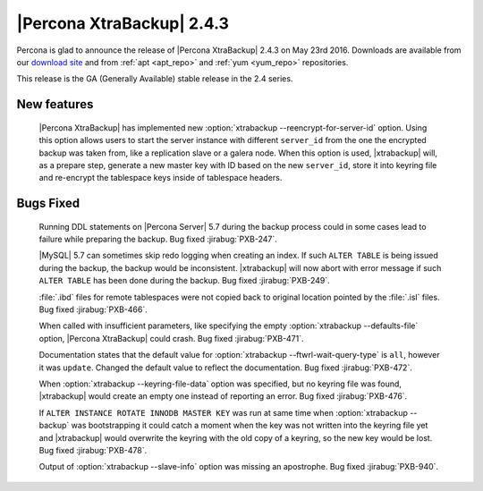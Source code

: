 ============================
 |Percona XtraBackup| 2.4.3
============================

Percona is glad to announce the release of |Percona XtraBackup| 2.4.3
on May 23rd 2016. Downloads are available from our `download site
<http://www.percona.com/downloads/XtraBackup/>`_ and from :ref:`apt
<apt_repo>` and :ref:`yum <yum_repo>` repositories.

This release is the GA (Generally Available) stable release in the 2.4
series.

New features
------------

 |Percona XtraBackup| has implemented new
 :option:`xtrabackup --reencrypt-for-server-id` option. Using this option
 allows users to start the server instance with different ``server_id``
 from the one the encrypted backup was taken from, like a replication slave
 or a galera node. When this option is used, |xtrabackup| will, as a prepare
 step, generate a new master key with ID based on the new ``server_id``,
 store it into keyring file and re-encrypt the tablespace keys inside of
 tablespace headers.


Bugs Fixed
----------

 Running DDL statements on |Percona Server| 5.7 during the backup process
 could in some cases lead to failure while preparing the backup. Bug fixed
 :jirabug:`PXB-247`.

 |MySQL| 5.7 can sometimes skip redo logging when creating an index. If such
 ``ALTER TABLE`` is being issued during the backup, the backup would be
 inconsistent. |xtrabackup| will now abort with error message if such ``ALTER
 TABLE`` has been done during the backup. Bug fixed :jirabug:`PXB-249`.

 :file:`.ibd` files for remote tablespaces were not copied back to original
 location pointed by the :file:`.isl` files. Bug fixed :jirabug:`PXB-466`.

 When called with insufficient parameters, like specifying the empty
 :option:`xtrabackup --defaults-file` option, |Percona XtraBackup| could crash.
 Bug fixed :jirabug:`PXB-471`.

 Documentation states that the default value for
 :option:`xtrabackup --ftwrl-wait-query-type` is ``all``, however it was
 ``update``. Changed the default value to reflect the documentation. Bug fixed
 :jirabug:`PXB-472`.

 When :option:`xtrabackup --keyring-file-data` option was specified, but no
 keyring file was found, |xtrabackup| would create an empty one instead of
 reporting an error. Bug fixed :jirabug:`PXB-476`.

 If ``ALTER INSTANCE ROTATE INNODB MASTER KEY`` was run at same time when
 :option:`xtrabackup --backup` was bootstrapping it could catch a moment when
 the key was not written into the keyring file yet and |xtrabackup| would
 overwrite the keyring with the old copy of a keyring, so the new key would be
 lost. Bug fixed :jirabug:`PXB-478`.

 Output of :option:`xtrabackup --slave-info` option was missing an apostrophe.
 Bug fixed :jirabug:`PXB-940`.



